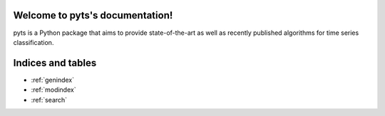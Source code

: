 Welcome to pyts's documentation!
============================================

pyts is a Python package that aims to provide state-of-the-art
as well as recently published algorithms for time series
classification.


    .. toctree::
       :maxdepth: 2

       api
       auto_examples/index
       ...


Indices and tables
==================

* :ref:`genindex`
* :ref:`modindex`
* :ref:`search`
